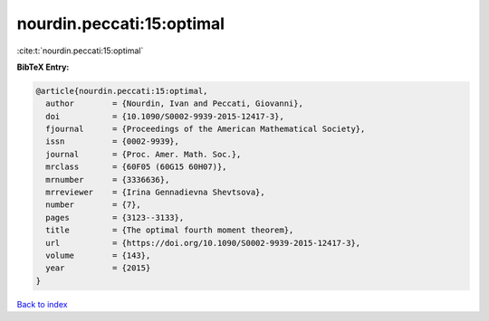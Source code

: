 nourdin.peccati:15:optimal
==========================

:cite:t:`nourdin.peccati:15:optimal`

**BibTeX Entry:**

.. code-block:: bibtex

   @article{nourdin.peccati:15:optimal,
     author        = {Nourdin, Ivan and Peccati, Giovanni},
     doi           = {10.1090/S0002-9939-2015-12417-3},
     fjournal      = {Proceedings of the American Mathematical Society},
     issn          = {0002-9939},
     journal       = {Proc. Amer. Math. Soc.},
     mrclass       = {60F05 (60G15 60H07)},
     mrnumber      = {3336636},
     mrreviewer    = {Irina Gennadievna Shevtsova},
     number        = {7},
     pages         = {3123--3133},
     title         = {The optimal fourth moment theorem},
     url           = {https://doi.org/10.1090/S0002-9939-2015-12417-3},
     volume        = {143},
     year          = {2015}
   }

`Back to index <../By-Cite-Keys.html>`_

